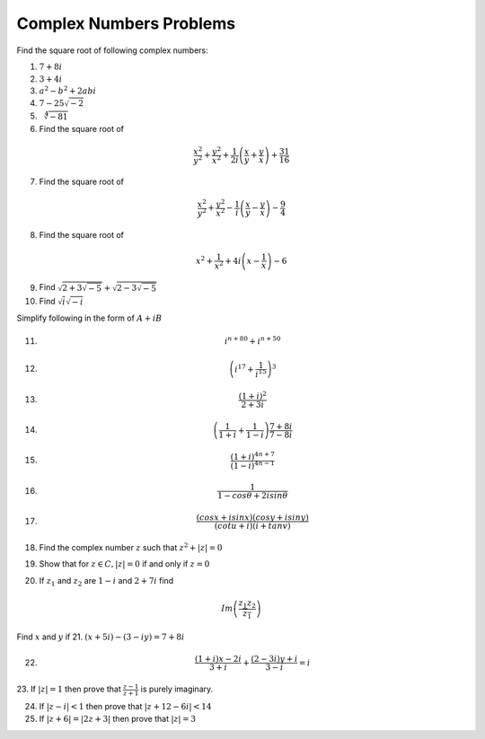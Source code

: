 ************************
Complex Numbers Problems
************************
Find the square root of following complex numbers:

1. :math:`7+8i`
2. :math:`3+4i`
3. :math:`a^2-b^2+2abi`
4. :math:`7-25\sqrt{-2}`
5. :math:`\sqrt[4]{-81}`
6. Find the square root of

.. math::
   \frac{x^2}{y^2}+\frac{y^2}{x^2}+\frac{1}{2i}\left(\frac{x}{y}+\frac{y}{x}
   \right) + \frac{31}{16}

7. Find the square root of

.. math::
   \frac{x^2}{y^2}+\frac{y^2}{x^2}-\frac{1}{i}\left(\frac{x}{y}-\frac{y}{x}
   \right) - \frac{9}{4}

8. Find the square root of

.. math::
   x^2+\frac{1}{x^2}+4i\left(x-\frac{1}{x}\right)-6

9. Find :math:`\sqrt{2+3\sqrt{-5}}+\sqrt{2-3\sqrt{-5}}`

10. Find :math:`\sqrt{i}\sqrt{-i}`

Simplify following in the form of :math:`A+iB`

11. .. math:: 
       i^{n+80}+i^{n+50}

12. .. math::
       \left(i^{17}+\frac{1}{i^{15}}\right)^3

13. .. math::
       \frac{(1+i)^2}{2+3i}

14. .. math::
       \left(\frac{1}{1+i} + \frac{1}{1-i}\right)\frac{7+8i}{7-8i}

15. .. math::
       \frac{(1+i)^{4n+7}}{(1-i)^{4n-1}}

16. .. math::
       \frac{1}{1-cos\theta + 2isin\theta}

17. .. math::
       \frac{(cosx+isinx)(cosy+isiny)}{(cotu+i)(i+tanv)}

18. Find the complex number :math:`z` such that :math:`z^2 + |z|=0`
19. Show that for :math:`z\in C, |z|=0` if and only if :math:`z=0`
20. If :math:`z_1` and :math:`z_2` are :math:`1-i` and :math:`2+7i` find

.. math::
   Im\left(\frac{z_1z_2}{\overline{z_1}}\right)

Find :math:`x` and :math:`y` if
21. :math:`(x+5i)-(3-iy)=7+8i`

22. .. math::
       \frac{(1+i)x-2i}{3+i}+\frac{(2-3i)y+i}{3-i}=i

23. If :math:`|z|=1` then prove that :math:`\frac{z-1}{z+1}` is purely
imaginary.

24. If :math:`|z-i|<1` then prove that :math:`|z+12-6i|<14`

25. If :math:`|z+6|=|2z+3|` then prove that :math:`|z|=3`
